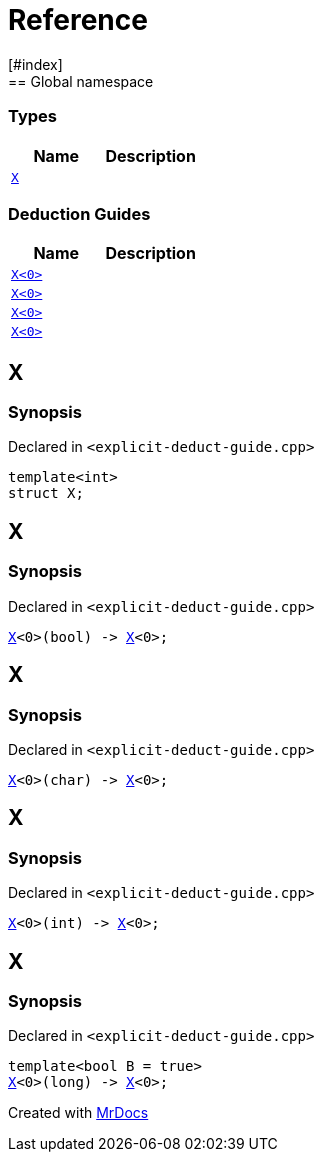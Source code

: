 = Reference
:mrdocs:
[#index]
== Global namespace

===  Types
[cols=2]
|===
| Name | Description 

| <<#X-0e,`X`>> 
| 
    
|===
===  Deduction Guides
[cols=2]
|===
| Name | Description 

| <<#X-0d,`X<0>`>> 
| 
    
| <<#X-00,`X<0>`>> 
| 
    
| <<#X-0b,`X<0>`>> 
| 
    
| <<#X-06,`X<0>`>> 
| 
    
|===

[#X-0e]
== X



=== Synopsis

Declared in `<pass:[explicit-deduct-guide.cpp]>`

[source,cpp,subs="verbatim,macros,-callouts"]
----
template<int>
struct X;
----




[#X-0d]
== X



=== Synopsis

Declared in `<pass:[explicit-deduct-guide.cpp]>`

[source,cpp,subs="verbatim,macros,-callouts"]
----
<<#X-0e,X>><0>(bool) -> <<#X-0e,X>><0>;
----


[#X-00]
== X



=== Synopsis

Declared in `<pass:[explicit-deduct-guide.cpp]>`

[source,cpp,subs="verbatim,macros,-callouts"]
----
<<#X-0e,X>><0>(char) -> <<#X-0e,X>><0>;
----


[#X-0b]
== X



=== Synopsis

Declared in `<pass:[explicit-deduct-guide.cpp]>`

[source,cpp,subs="verbatim,macros,-callouts"]
----
<<#X-0e,X>><0>(int) -> <<#X-0e,X>><0>;
----


[#X-06]
== X



=== Synopsis

Declared in `<pass:[explicit-deduct-guide.cpp]>`

[source,cpp,subs="verbatim,macros,-callouts"]
----
template<bool B = true>
<<#X-0e,X>><0>(long) -> <<#X-0e,X>><0>;
----




[.small]#Created with https://www.mrdocs.com[MrDocs]#
